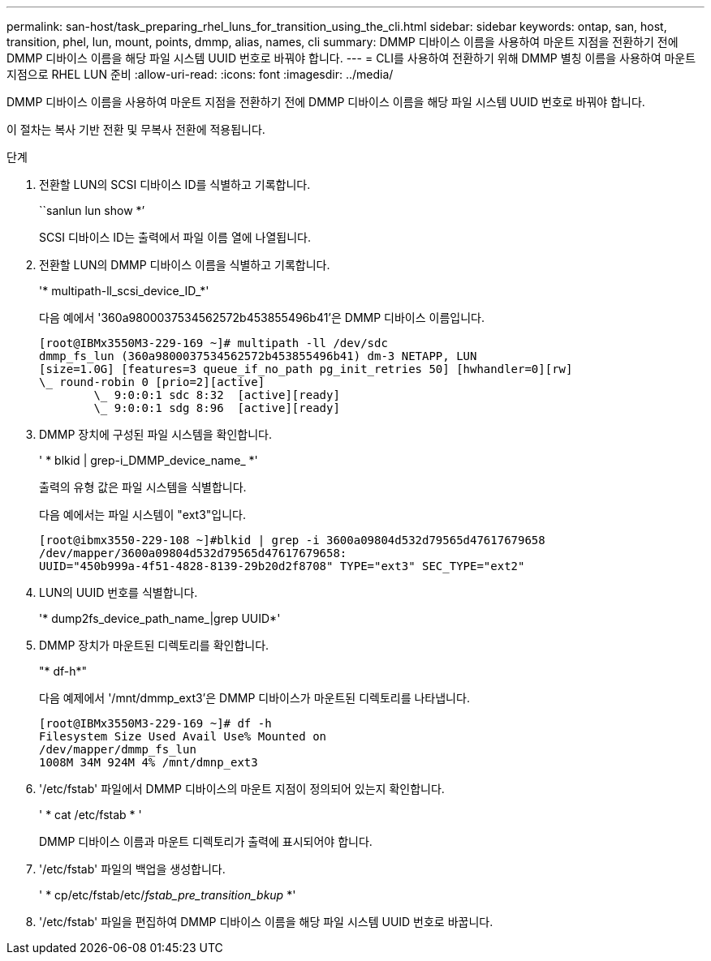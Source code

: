 ---
permalink: san-host/task_preparing_rhel_luns_for_transition_using_the_cli.html 
sidebar: sidebar 
keywords: ontap, san, host, transition, phel, lun, mount, points, dmmp, alias, names, cli 
summary: DMMP 디바이스 이름을 사용하여 마운트 지점을 전환하기 전에 DMMP 디바이스 이름을 해당 파일 시스템 UUID 번호로 바꿔야 합니다. 
---
= CLI를 사용하여 전환하기 위해 DMMP 별칭 이름을 사용하여 마운트 지점으로 RHEL LUN 준비
:allow-uri-read: 
:icons: font
:imagesdir: ../media/


[role="lead"]
DMMP 디바이스 이름을 사용하여 마운트 지점을 전환하기 전에 DMMP 디바이스 이름을 해당 파일 시스템 UUID 번호로 바꿔야 합니다.

이 절차는 복사 기반 전환 및 무복사 전환에 적용됩니다.

.단계
. 전환할 LUN의 SCSI 디바이스 ID를 식별하고 기록합니다.
+
``sanlun lun show *’

+
SCSI 디바이스 ID는 출력에서 파일 이름 열에 나열됩니다.

. 전환할 LUN의 DMMP 디바이스 이름을 식별하고 기록합니다.
+
'* multipath-ll_scsi_device_ID_*'

+
다음 예에서 '360a9800037534562572b453855496b41'은 DMMP 디바이스 이름입니다.

+
[listing]
----
[root@IBMx3550M3-229-169 ~]# multipath -ll /dev/sdc
dmmp_fs_lun (360a9800037534562572b453855496b41) dm-3 NETAPP, LUN
[size=1.0G] [features=3 queue_if_no_path pg_init_retries 50] [hwhandler=0][rw]
\_ round-robin 0 [prio=2][active]
	\_ 9:0:0:1 sdc 8:32  [active][ready]
	\_ 9:0:0:1 sdg 8:96  [active][ready]
----
. DMMP 장치에 구성된 파일 시스템을 확인합니다.
+
' * blkid | grep-i_DMMP_device_name_ *'

+
출력의 유형 값은 파일 시스템을 식별합니다.

+
다음 예에서는 파일 시스템이 "ext3"입니다.

+
[listing]
----
[root@ibmx3550-229-108 ~]#blkid | grep -i 3600a09804d532d79565d47617679658
/dev/mapper/3600a09804d532d79565d47617679658:
UUID="450b999a-4f51-4828-8139-29b20d2f8708" TYPE="ext3" SEC_TYPE="ext2"
----
. LUN의 UUID 번호를 식별합니다.
+
'* dump2fs_device_path_name_|grep UUID*'

. DMMP 장치가 마운트된 디렉토리를 확인합니다.
+
"* df-h*"

+
다음 예제에서 '/mnt/dmmp_ext3'은 DMMP 디바이스가 마운트된 디렉토리를 나타냅니다.

+
[listing]
----
[root@IBMx3550M3-229-169 ~]# df -h
Filesystem Size Used Avail Use% Mounted on
/dev/mapper/dmmp_fs_lun
1008M 34M 924M 4% /mnt/dmnp_ext3
----
. '/etc/fstab' 파일에서 DMMP 디바이스의 마운트 지점이 정의되어 있는지 확인합니다.
+
' * cat /etc/fstab * '

+
DMMP 디바이스 이름과 마운트 디렉토리가 출력에 표시되어야 합니다.

. '/etc/fstab' 파일의 백업을 생성합니다.
+
' * cp/etc/fstab/etc/_fstab_pre_transition_bkup_ *'

. '/etc/fstab' 파일을 편집하여 DMMP 디바이스 이름을 해당 파일 시스템 UUID 번호로 바꿉니다.

